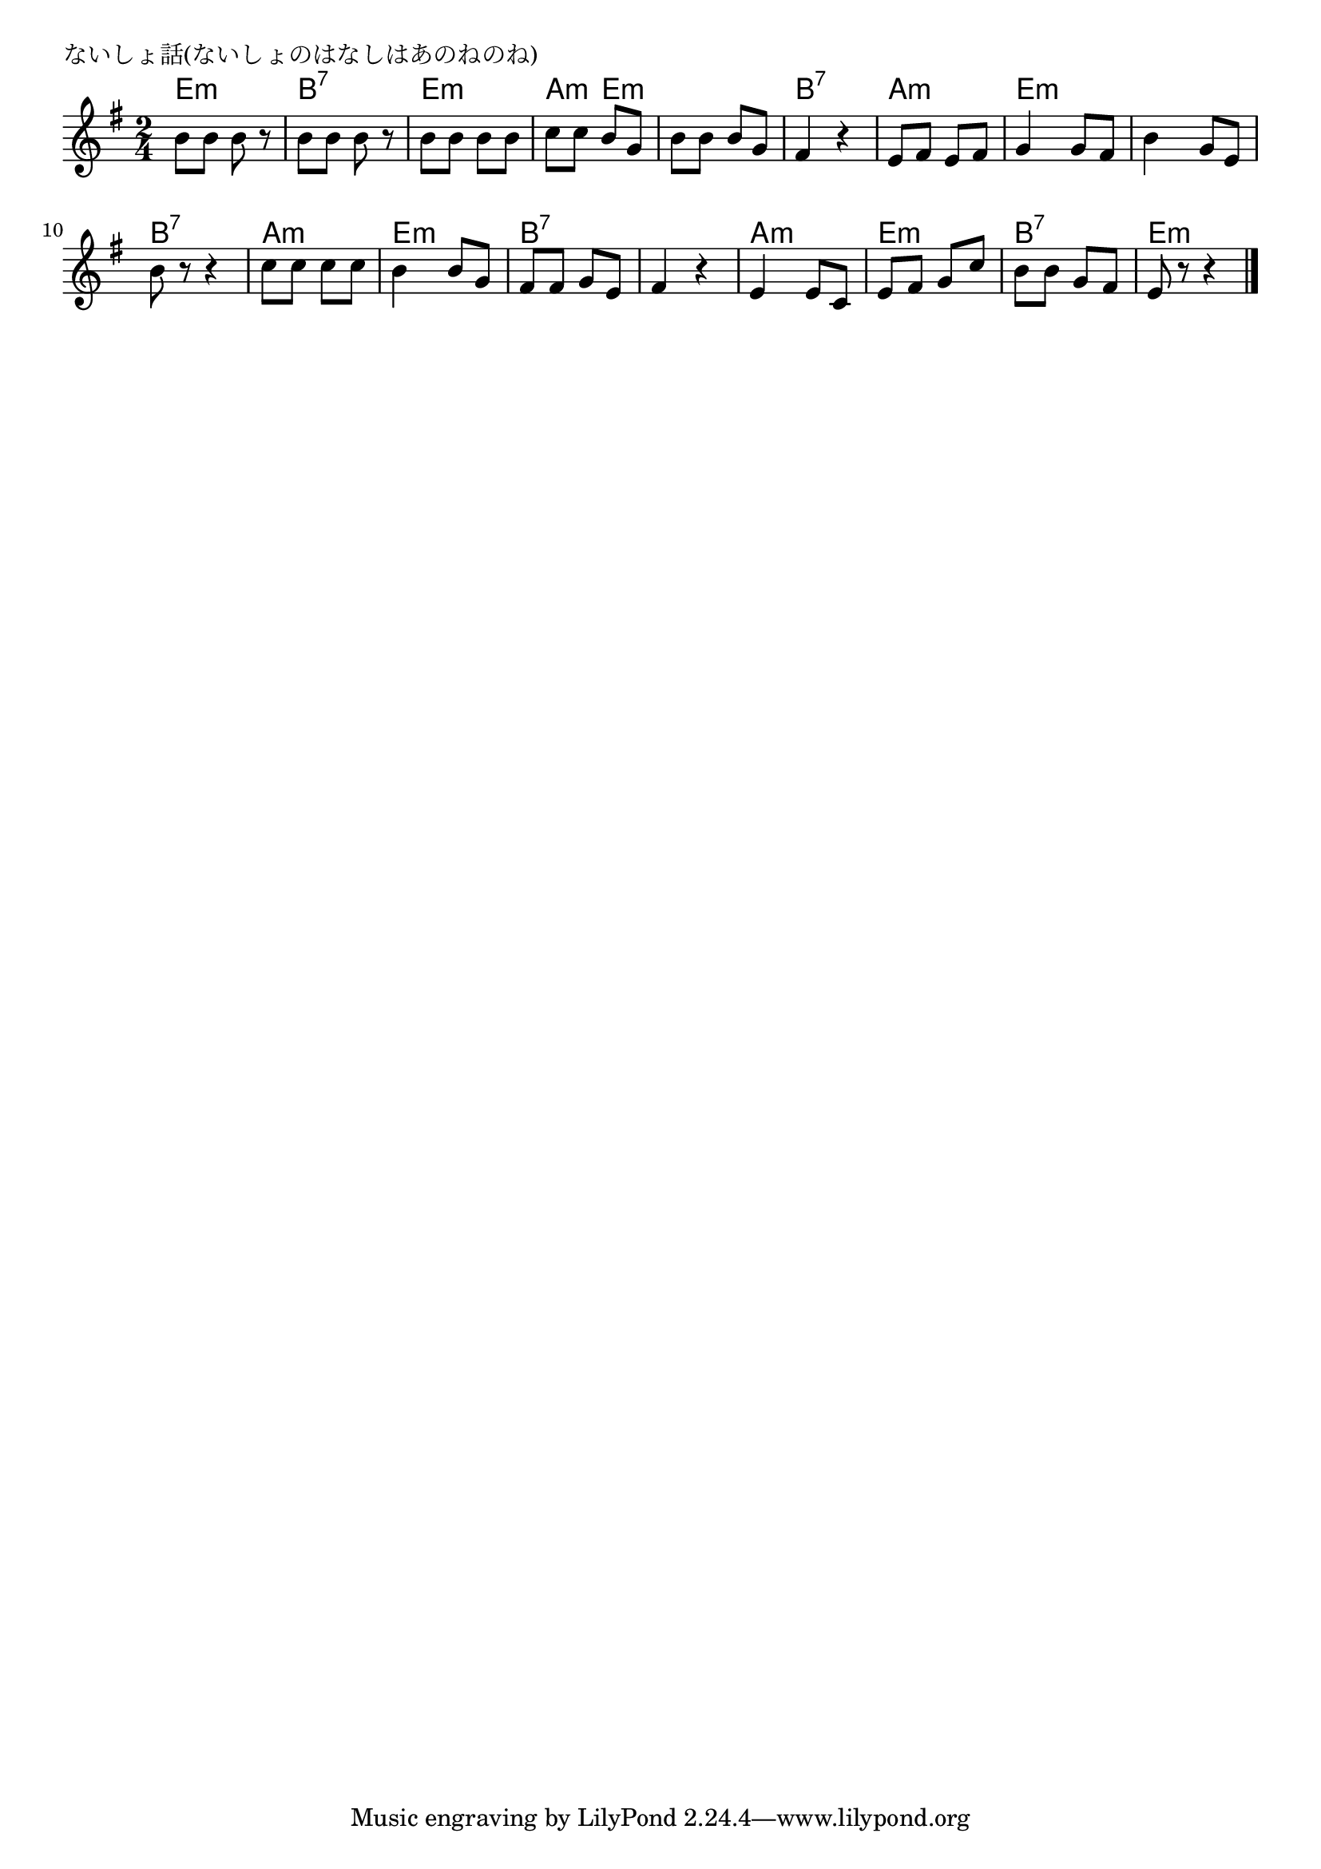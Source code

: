 \version "2.18.2"

%

\header {
piece = "ないしょ話(ないしょのはなしはあのねのね)"
}

melody =
\relative c'' {
\key e \minor
\time 2/4
\set Score.tempoHideNote = ##t
\tempo 4=60
\numericTimeSignature
%
b8 b b r |
b b b r |
b b b b |
c c b g |
b b b g |
fis4 r |
e8 fis e fis |
g4 g8 fis |
b4 g8 e |
b' r r4 | % 10
c8 c c c |
b4 b8 g |
fis fis g e | 
fis4 r |
e e8 c |
e fis g c |
b b g fis |
e r r4 |



\bar "|."
}
\score {
<<
\chords {
\set chordChanges=##t
%
e:m e:m b:7 b:7 e:m e:m a:m e:m
e:m e:m b:7 b:7 a:m a:m e:m e:m
e:m e:m b:7 b:7 a:m a:m e:m e:m b:7 b:7 b:7 b:7 a:m a:m e:m e:m b:7 b:7 e:m e:m
}
\new Staff {\melody}
>>
\layout {
line-width = #190
indent = 0\mm
}
\midi {}
}